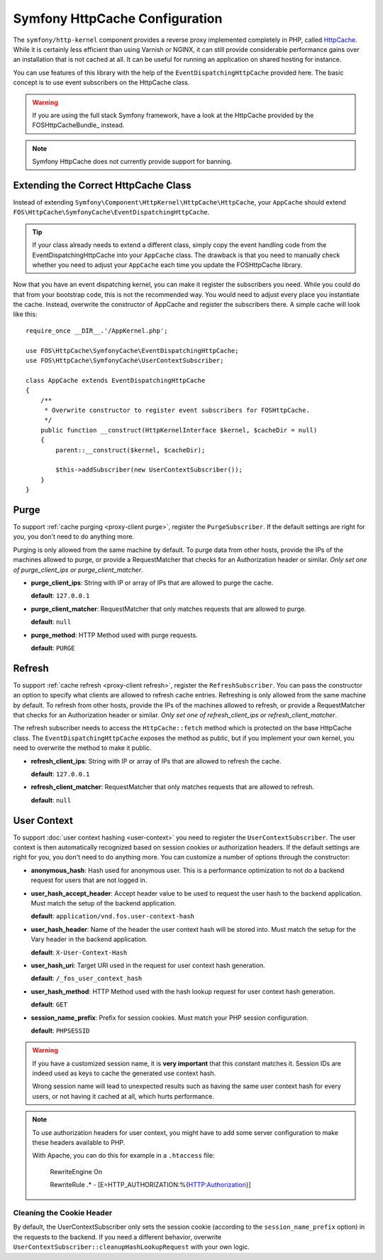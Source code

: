 .. _symfony httpcache configuration:

Symfony HttpCache Configuration
-------------------------------

The ``symfony/http-kernel`` component provides a reverse proxy implemented
completely in PHP, called `HttpCache`_. While it is certainly less efficient
than using Varnish or NGINX, it can still provide considerable performance
gains over an installation that is not cached at all. It can be useful for
running an application on shared hosting for instance.

You can use features of this library with the help of the
``EventDispatchingHttpCache`` provided here. The basic concept is to use event
subscribers on the HttpCache class.

.. warning::

    If you are using the full stack Symfony framework, have a look at the
    HttpCache provided by the FOSHttpCacheBundle_ instead.

.. note::

    Symfony HttpCache does not currently provide support for banning.

Extending the Correct HttpCache Class
~~~~~~~~~~~~~~~~~~~~~~~~~~~~~~~~~~~~~

Instead of extending ``Symfony\Component\HttpKernel\HttpCache\HttpCache``, your
``AppCache`` should extend ``FOS\HttpCache\SymfonyCache\EventDispatchingHttpCache``.

.. tip::

    If your class already needs to extend a different class, simply copy the
    event handling code from the EventDispatchingHttpCache into your
    ``AppCache`` class. The drawback is that you need to manually check whether
    you need to adjust your ``AppCache`` each time you update the FOSHttpCache
    library.

Now that you have an event dispatching kernel, you can make it register the
subscribers you need. While you could do that from your bootstrap code, this is
not the recommended way. You would need to adjust every place you instantiate
the cache. Instead, overwrite the constructor of AppCache and register the
subscribers there. A simple cache will look like this::

    require_once __DIR__.'/AppKernel.php';

    use FOS\HttpCache\SymfonyCache\EventDispatchingHttpCache;
    use FOS\HttpCache\SymfonyCache\UserContextSubscriber;

    class AppCache extends EventDispatchingHttpCache
    {
        /**
         * Overwrite constructor to register event subscribers for FOSHttpCache.
         */
        public function __construct(HttpKernelInterface $kernel, $cacheDir = null)
        {
            parent::__construct($kernel, $cacheDir);

            $this->addSubscriber(new UserContextSubscriber());
        }
    }

Purge
~~~~~

To support :ref:`cache purging <proxy-client purge>`, register the
``PurgeSubscriber``. If the default settings are right for you, you don't
need to do anything more.

Purging is only allowed from the same machine by default. To purge data from
other hosts, provide the IPs of the machines allowed to purge, or provide a
RequestMatcher that checks for an Authorization header or similar. *Only set
one of purge_client_ips or purge_client_matcher*.

* **purge_client_ips**: String with IP or array of IPs that are allowed to
  purge the cache.

  **default**: ``127.0.0.1``

* **purge_client_matcher**: RequestMatcher that only matches requests that are
  allowed to purge.

  **default**: ``null``

* **purge_method**: HTTP Method used with purge requests.

  **default**: ``PURGE``

Refresh
~~~~~~~

To support :ref:`cache refresh <proxy-client refresh>`, register the
``RefreshSubscriber``. You can pass the constructor an option to specify
what clients are allowed to refresh cache entries. Refreshing is only allowed
from the same machine by default. To refresh from other hosts, provide the
IPs of the machines allowed to refresh, or provide a RequestMatcher that
checks for an Authorization header or similar. *Only set one of
refresh_client_ips or refresh_client_matcher*.

The refresh subscriber needs to access the ``HttpCache::fetch`` method which
is protected on the base HttpCache class. The ``EventDispatchingHttpCache``
exposes the method as public, but if you implement your own kernel, you need
to overwrite the method to make it public.

* **refresh_client_ips**: String with IP or array of IPs that are allowed to
  refresh the cache.

  **default**: ``127.0.0.1``

* **refresh_client_matcher**: RequestMatcher that only matches requests that are
  allowed to refresh.

  **default**: ``null``

.. _symfony-cache user context:

User Context
~~~~~~~~~~~~

To support :doc:`user context hashing <user-context>` you need to register the
``UserContextSubscriber``. The user context is then automatically recognized
based on session cookies or authorization headers. If the default settings are
right for you, you don't need to do anything more. You can customize a number of
options through the constructor:

* **anonymous_hash**: Hash used for anonymous user. This is a performance
  optimization to not do a backend request for users that are not logged in.

* **user_hash_accept_header**: Accept header value to be used to request the
  user hash to the backend application. Must match the setup of the backend
  application.

  **default**: ``application/vnd.fos.user-context-hash``

* **user_hash_header**: Name of the header the user context hash will be stored
  into. Must match the setup for the Vary header in the backend application.

  **default**: ``X-User-Context-Hash``

* **user_hash_uri**: Target URI used in the request for user context hash
  generation.

  **default**: ``/_fos_user_context_hash``

* **user_hash_method**: HTTP Method used with the hash lookup request for user
  context hash generation.

  **default**: ``GET``

* **session_name_prefix**: Prefix for session cookies. Must match your PHP session configuration.

  **default**: ``PHPSESSID``

.. warning::

    If you have a customized session name, it is **very important** that this
    constant matches it.
    Session IDs are indeed used as keys to cache the generated use context hash.

    Wrong session name will lead to unexpected results such as having the same
    user context hash for every users, or not having it cached at all, which
    hurts performance.

.. note::

    To use authorization headers for user context, you might have to add some server
    configuration to make these headers available to PHP.

    With Apache, you can do this for example in a ``.htaccess`` file:

        RewriteEngine On 
    
        RewriteRule .* - [E=HTTP_AUTHORIZATION:%{HTTP:Authorization}]

Cleaning the Cookie Header
^^^^^^^^^^^^^^^^^^^^^^^^^^

By default, the UserContextSubscriber only sets the session cookie (according to
the ``session_name_prefix`` option) in the requests to the backend. If you need
a different behavior, overwrite ``UserContextSubscriber::cleanupHashLookupRequest``
with your own logic.

.. _HttpCache: http://symfony.com/doc/current/book/http_cache.html#symfony-reverse-proxy

